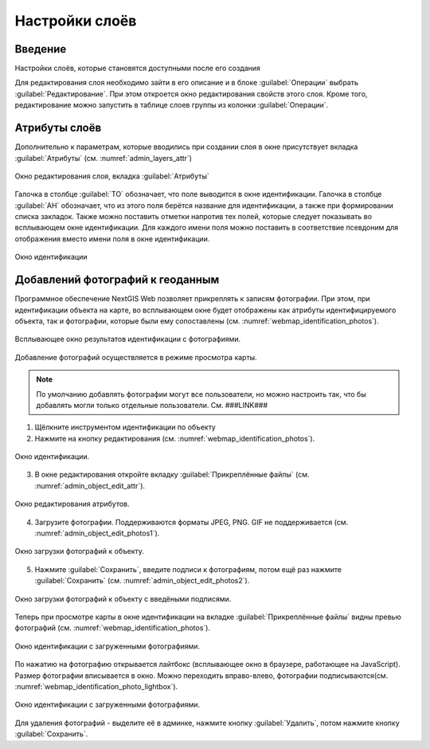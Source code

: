 .. sectionauthor:: Артём Светлов <artem.svetlov@nextgis.ru>

.. _webmap:

Настройки слоёв
================================

Введение
--------------------------------

Настройки слоёв, которые становятся доступными после его создания

Для редактирования слоя необходимо зайти в его описание и в блоке :guilabel:`Операции` выбрать :guilabel:`Редактирование`. При этом откроется окно редактирования свойств этого слоя. Кроме того, редактирование можно запустить в таблице слоев группы из колонки :guilabel:`Операции`.

Атрибуты слоёв
-------------------------------------

Дополнительно к параметрам, которые вводились при создании слоя в окне присутствует вкладка :guilabel:`Атрибуты` (см. :numref:`admin_layers_attr`)


.. figure:: _static/admin_layers_attr.png
   :name: admin_layers_attr
   :align: center

   Окно редактирования слоя, вкладка :guilabel:`Атрибуты`

Галочка в столбце :guilabel:`ТО` обозначает, что поле выводится в окне идентификации.
Галочка в столбце :guilabel:`АН` обозначает, что из этого поля берётся название для идентификации, а также при формировании списка закладок. Также можно поставить отметки напротив тех полей, которые следует показывать во всплывающем окне идентификации. Для каждого имени поля можно поставить в соответствие псевдоним для отображения вместо имени поля в окне идентификации.


.. figure:: _static/webmap_identification.png
   :name: webmap_identification
   :align: center

   Окно идентификации

Добавлений фотографий к геоданным
-------------------------------------

Программное обеспечение NextGIS Web позволяет прикреплять к записям фотографии. При этом, при идентификации объекта на карте, во всплывающем окне будет отображены как атрибуты идентифицируемого объекта, так и фотографии, которые были ему сопоставлены (см. :numref:`webmap_identification_photos`).

.. figure:: _static/webmap_identification_photos.png
   :name: webmap_identification_photos
   :align: center

   Всплывающее окно результатов идентификации с фотографиями.


Добавление фотографий осуществляется в режиме просмотра карты. 

.. note:: По умолчанию добавлять фотографии могут все пользователи, но можно настроить так, что бы добавлять могли только отдельные пользователи. См. ###LINK###

1. Щёлкните инструментом идентификации по объекту

2. Нажмите на кнопку редактирования (см. :numref:`webmap_identification_photos`).

.. figure:: _static/webmap_identification_photos.png
   :name: webmap_identification_photos
   :align: center

   Окно идентификации. 

3. В окне редактирования откройте вкладку :guilabel:`Прикреплённые файлы` (см. :numref:`admin_object_edit_attr`).

.. figure:: _static/admin_object_edit_attr.png
   :name: admin_object_edit_attr
   :align: center

   Окно редактирования атрибутов.


4. Загрузите фотографии. Поддерживаются форматы JPEG, PNG. GIF не поддерживается (см. :numref:`admin_object_edit_photos1`).

.. figure:: _static/admin_object_edit_photos1.png
   :name: admin_object_edit_photos1
   :align: center

   Окно загрузки фотографий к объекту.

 
5. Нажмите :guilabel:`Сохранить`, введите подписи к фотографиям, потом ещё раз нажмите :guilabel:`Сохранить`  (см. :numref:`admin_object_edit_photos2`).

.. figure:: _static/admin_object_edit_photos2.png
   :name: admin_object_edit_photos2
   :align: center

   Окно загрузки фотографий к объекту с введёными подписями.

Теперь при просмотре карты в окне идентификации на вкладке :guilabel:`Прикреплённые файлы` видны превью фотографий  (см. :numref:`webmap_identification_photos`).

.. figure:: _static/webmap_identification_photos.png
   :name: webmap_identification_photos
   :align: center

   Окно идентификации с загруженными фотографиями. 

По нажатию на фотографию открывается лайтбокс (всплывающее окно в браузере, работающее на JavaScript). Размер фотографии вписывается в окно. Можно переходить вправо-влево, фотографии подписываются(см. :numref:`webmap_identification_photo_lightbox`).

.. figure:: _static/webmap_identification_photo_lightbox.png
   :name: webmap_identification_photo_lightbox
   :align: center

   Окно идентификации с загруженными фотографиями.  


Для удаления фотографий - выделите её в админке, нажмите кнопку :guilabel:`Удалить`, потом нажмите кнопку :guilabel:`Сохранить`.

